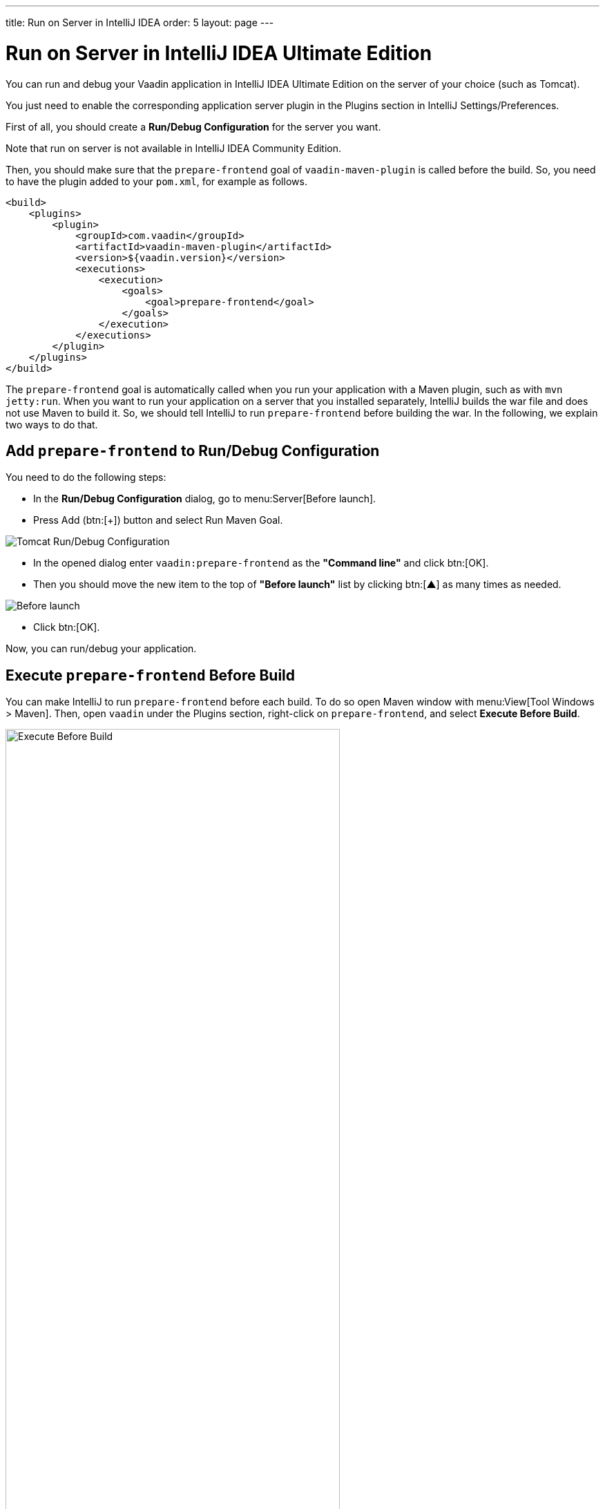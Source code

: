 ---
title: Run on Server in IntelliJ IDEA
order: 5
layout: page
---

= Run on Server in IntelliJ IDEA Ultimate Edition

You can run and debug your Vaadin application in IntelliJ IDEA Ultimate Edition on the server of your choice (such as Tomcat).

ifdef::web[]
You just need to enable the corresponding application server plugin as explained on Jetbrains' documents https://www.jetbrains.com/help/idea/enabling-application-server-integration-plugins.html[here].
endif::[]

ifndef::web[]
You just need to enable the corresponding application server plugin in the Plugins section in IntelliJ Settings/Preferences.
endif::[]

First of all, you should create a *Run/Debug Configuration* for the server you want.

ifdef::web[]
You can find instructions on how to create one for Tomcat https://mkyong.com/intellij/intellij-idea-run-debug-web-application-on-tomcat/[here].
The https://www.jetbrains.com/help/idea/creating-and-editing-run-debug-configurations.html[Jetbrains' documents] on this topic may also be helpful.
endif::[]

Note that run on server is not available in IntelliJ IDEA Community Edition.

Then, you should make sure that the `prepare-frontend` goal of `vaadin-maven-plugin` is called before the build.
So, you need to have the plugin added to your `pom.xml`, for example as follows.

```xml
<build>
    <plugins>
        <plugin>
            <groupId>com.vaadin</groupId>
            <artifactId>vaadin-maven-plugin</artifactId>
            <version>${vaadin.version}</version>
            <executions>
                <execution>
                    <goals>
                        <goal>prepare-frontend</goal>
                    </goals>
                </execution>
            </executions>
        </plugin>
    </plugins>
</build>
```

The `prepare-frontend` goal is automatically called when you run your application with a Maven plugin, such as with `mvn jetty:run`.
When you want to run your application on a server that you installed separately, IntelliJ builds the war file and does not use Maven to build it.
So, we should tell IntelliJ to run `prepare-frontend` before building the war.
In the following, we explain two ways to do that.

== Add `prepare-frontend` to Run/Debug Configuration

You need to do the following steps:

- In the *Run/Debug Configuration* dialog, go to menu:Server[Before launch].
- Press Add (btn:[+]) button and select Run Maven Goal.

image:images/tomcat9-run-config.png[Tomcat Run/Debug Configuration]

- In the opened dialog enter `vaadin:prepare-frontend` as the *"Command line"* and click btn:[OK].
- Then you should move the new item to the top of *"Before launch"* list by clicking btn:[▲] as many times as needed.

image:images/before-launch-list.png[Before launch]

- Click btn:[OK].

Now, you can run/debug your application.

== Execute `prepare-frontend` Before Build

You can make IntelliJ to run `prepare-frontend` before each build.
To do so open Maven window with menu:View[Tool Windows > Maven].
Then, open `vaadin` under the Plugins section, right-click on `prepare-frontend`, and select *Execute Before Build*.

image:images/execute-before-build.png[Execute Before Build, width=75%]
